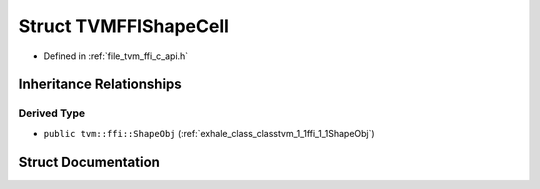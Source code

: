 .. _exhale_struct_structTVMFFIShapeCell:

Struct TVMFFIShapeCell
======================

- Defined in :ref:`file_tvm_ffi_c_api.h`


Inheritance Relationships
-------------------------

Derived Type
************

- ``public tvm::ffi::ShapeObj`` (:ref:`exhale_class_classtvm_1_1ffi_1_1ShapeObj`)


Struct Documentation
--------------------


.. doxygenstruct:: TVMFFIShapeCell
   :project: tvm-ffi
   :members:
   :protected-members:
   :undoc-members:
